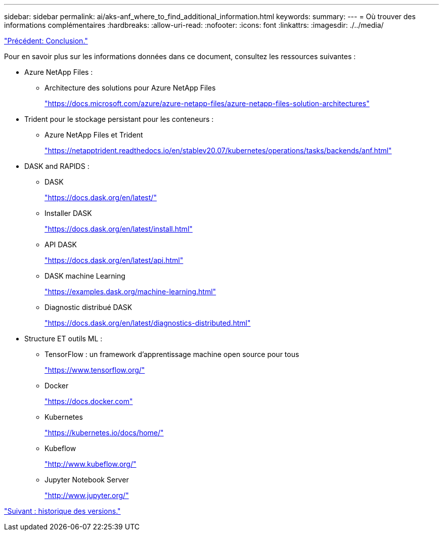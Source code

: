 ---
sidebar: sidebar 
permalink: ai/aks-anf_where_to_find_additional_information.html 
keywords:  
summary:  
---
= Où trouver des informations complémentaires
:hardbreaks:
:allow-uri-read: 
:nofooter: 
:icons: font
:linkattrs: 
:imagesdir: ./../media/


link:aks-anf_conclusion.html["Précédent: Conclusion."]

Pour en savoir plus sur les informations données dans ce document, consultez les ressources suivantes :

* Azure NetApp Files :
+
** Architecture des solutions pour Azure NetApp Files
+
https://docs.microsoft.com/azure/azure-netapp-files/azure-netapp-files-solution-architectures["https://docs.microsoft.com/azure/azure-netapp-files/azure-netapp-files-solution-architectures"^]



* Trident pour le stockage persistant pour les conteneurs :
+
** Azure NetApp Files et Trident
+
https://netapptrident.readthedocs.io/en/stablev20.07/kubernetes/operations/tasks/backends/anf.html["https://netapptrident.readthedocs.io/en/stablev20.07/kubernetes/operations/tasks/backends/anf.html"^]



* DASK and RAPIDS :
+
** DASK
+
https://docs.dask.org/en/latest/["https://docs.dask.org/en/latest/"^]

** Installer DASK
+
https://docs.dask.org/en/latest/install.html["https://docs.dask.org/en/latest/install.html"^]

** API DASK
+
https://docs.dask.org/en/latest/api.html["https://docs.dask.org/en/latest/api.html"^]

** DASK machine Learning
+
https://examples.dask.org/machine-learning.html["https://examples.dask.org/machine-learning.html"^]

** Diagnostic distribué DASK
+
https://docs.dask.org/en/latest/diagnostics-distributed.html["https://docs.dask.org/en/latest/diagnostics-distributed.html"^]



* Structure ET outils ML :
+
** TensorFlow : un framework d'apprentissage machine open source pour tous
+
https://www.tensorflow.org/["https://www.tensorflow.org/"^]

** Docker
+
https://docs.docker.com/["https://docs.docker.com"^]

** Kubernetes
+
https://kubernetes.io/docs/home/["https://kubernetes.io/docs/home/"^]

** Kubeflow
+
http://www.kubeflow.org/["http://www.kubeflow.org/"^]

** Jupyter Notebook Server
+
http://www.jupyter.org/["http://www.jupyter.org/"^]





link:aks-anf_version_history.html["Suivant : historique des versions."]
